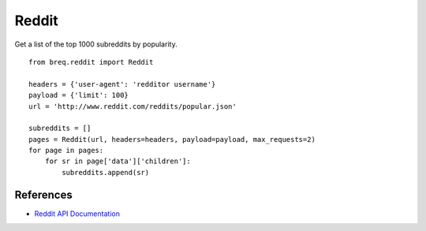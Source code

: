 .. _reddit:

Reddit
======

Get a list of the top 1000 subreddits by popularity.

::

    from breq.reddit import Reddit

    headers = {'user-agent': 'redditor username'}
    payload = {'limit': 100}
    url = 'http://www.reddit.com/reddits/popular.json'

    subreddits = []
    pages = Reddit(url, headers=headers, payload=payload, max_requests=2)
    for page in pages:
        for sr in page['data']['children']:
            subreddits.append(sr)


References
----------

* `Reddit API Documentation <http://www.reddit.com/dev/api>`_